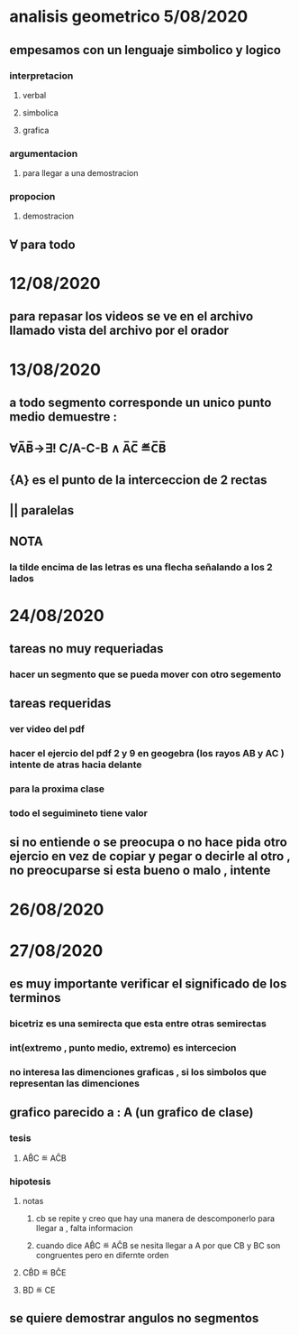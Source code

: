 * analisis geometrico 5/08/2020
** empesamos con un lenguaje simbolico y logico
*** interpretacion
**** verbal
**** simbolica
**** grafica
*** argumentacion
**** para llegar a una demostracion
*** propocion
**** demostracion
** ∀ para todo
* 12/08/2020
** para repasar los videos se ve en el archivo llamado vista del archivo por el orador
* 13/08/2020
** a todo segmento corresponde un unico punto medio demuestre :
** ∀A̅B̅→∃! C/A-C-B ∧ A̅C̅ ≝C̅B̅
** {A} es el punto de la interceccion de 2 rectas
** || paralelas
** NOTA
*** la tilde encima de las letras es una flecha señalando a los 2 lados
* 24/08/2020
** tareas no muy requeriadas
*** hacer un segmento que se pueda mover  con otro segemento
** tareas requeridas
*** ver video del pdf 
*** hacer el ejercio del pdf 2 y 9 en geogebra (los rayos AB y AC ) intente de atras hacia delante
*** para la proxima clase
*** todo el seguimineto tiene valor
** si no entiende o se preocupa o no hace pida otro ejercio en vez de copiar y pegar o decirle al otro , no preocuparse si esta bueno o malo , intente
* 26/08/2020
* 27/08/2020
** es muy importante verificar el significado de los terminos
*** bicetriz es una semirecta que esta entre otras semirectas
*** int(extremo , punto medio, extremo) es intercecion 
*** no interesa  las dimenciones graficas , si los simbolos que representan las dimenciones
** grafico parecido a : A (un grafico de clase)  
*** tesis 
**** AB̂C ≝ AĈB
*** hipotesis  
**** notas
***** cb se repite y creo que hay una manera de descomponerlo para llegar a , falta informacion
***** cuando dice AB̂C ≝ AĈB se nesita llegar a A por que CB y BC son congruentes pero en difernte orden
**** CB̂D ≝ BĈE
**** BD ≝ CE  
** se quiere demostrar angulos no segmentos
